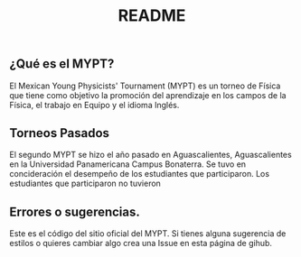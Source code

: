 #+TITLE: README
[[./logo_final_fisica.png]]
** ¿Qué es el MYPT?
El Mexican Young Physicists' Tournament (MYPT) es un torneo de Física que tiene como objetivo la promoción del aprendizaje en los campos de la Física, el trabajo en Equipo y el idioma Inglés.
** Torneos Pasados
El segundo MYPT se hizo el año pasado en Aguascalientes, Aguascalientes en la Universidad Panamericana Campus Bonaterra. Se tuvo en concideración el desempeño de los estudiantes que participaron. Los estudiantes que participaron no tuvieron
** Errores o sugerencias.
Este es el código del sitio oficial del MYPT. Si tienes alguna sugerencia de estilos o quieres cambiar algo crea una Issue en esta página de gihub.
